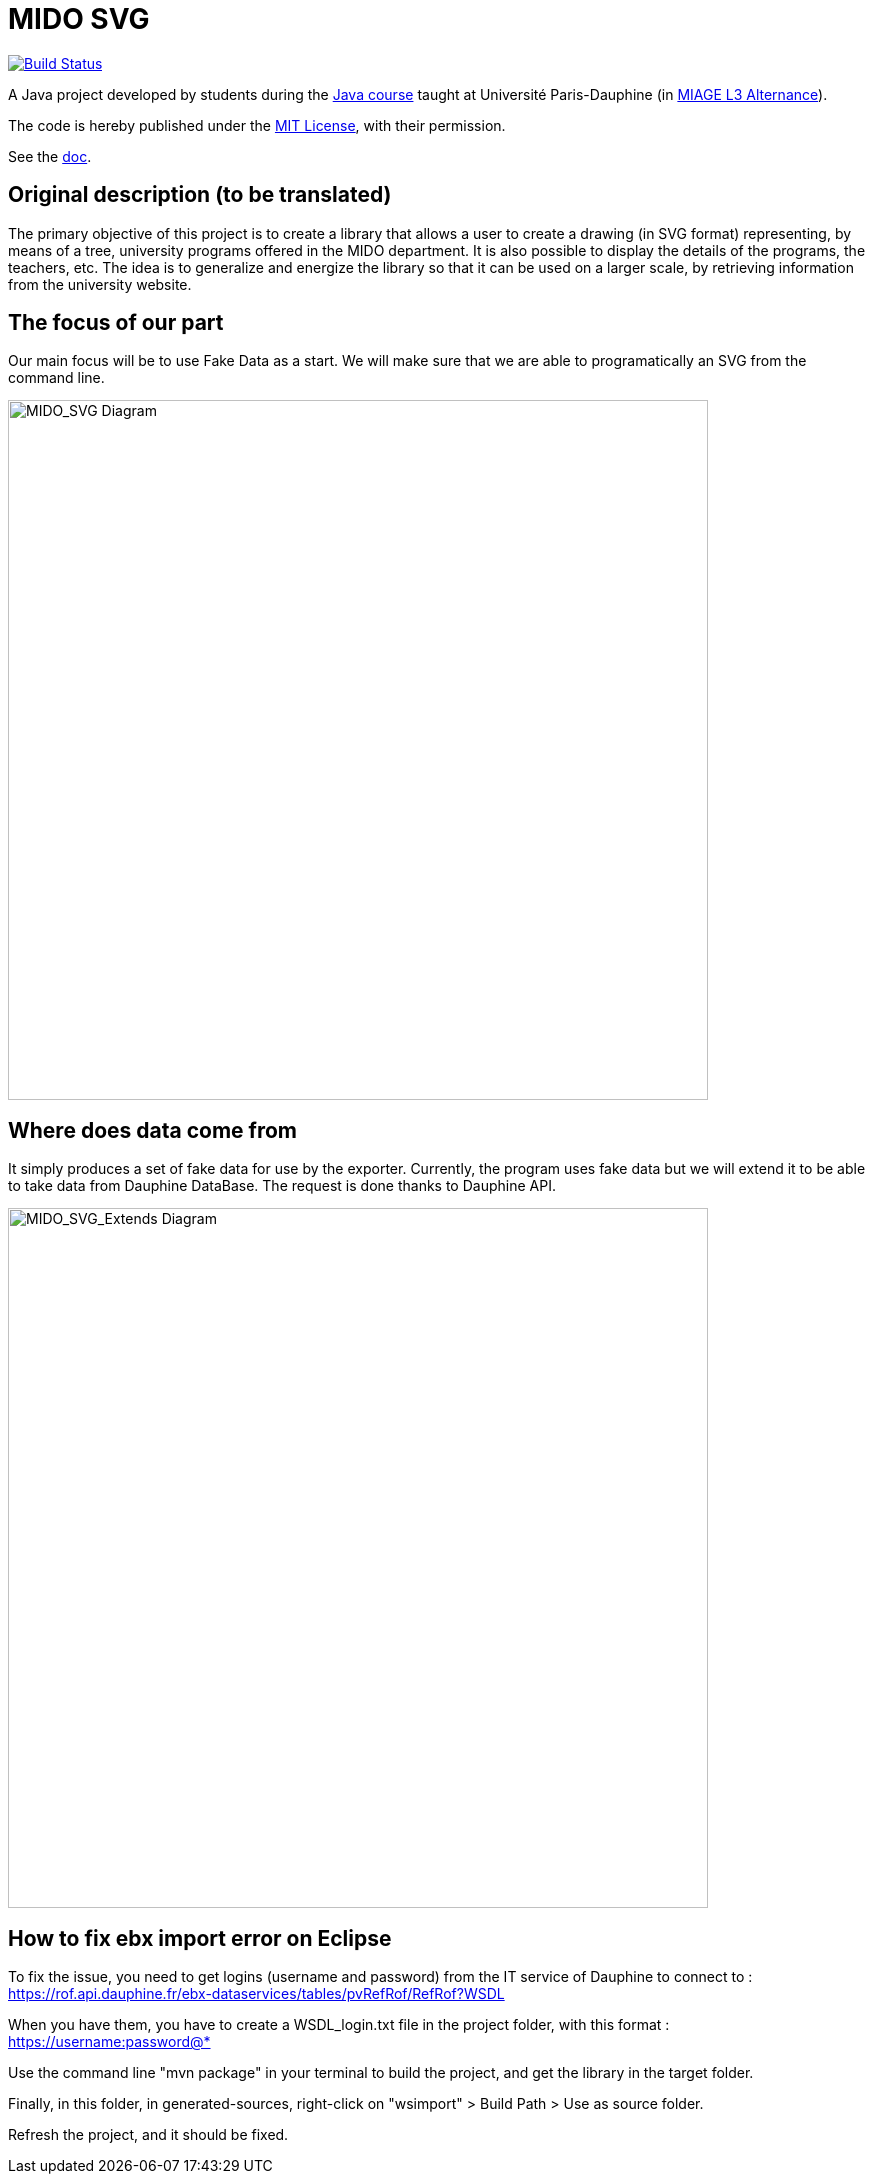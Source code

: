 = MIDO SVG
:gitHubUserName: oliviercailloux
:groupId: io.github.{gitHubUserName}
:artifactId: mido-svg
:repository: MIDO-SVG

image:https://github.com/{gitHubUserName}/{repository}/workflows/Maven%20verify/badge.svg["Build Status", link="https://github.com/{gitHubUserName}/{repository}/actions"]

A Java project developed by students during the https://github.com/oliviercailloux/java-course[Java course] taught at Université Paris-Dauphine (in https://dauphine.psl.eu/en/training/bachelors-degrees/organizational-computer-science/bachelors3-business-informatics/program[MIAGE L3 Alternance]).

The code is hereby published under the https://github.com/oliviercailloux/{repository}/blob/master/LICENSE[MIT License], with their permission.

See the https://github.com/oliviercailloux/{repository}/blob/master/Doc/README.adoc[doc].

== Original description (to be translated)
The primary objective of this project is to create a library that allows a user to create a drawing (in SVG format) representing, by means of a tree, university programs offered in the MIDO department. It is also possible to display the details of the programs, the teachers, etc. The idea is to generalize and energize the library so that it can be used on a larger scale, by retrieving information from the university website.

== The focus of our part
Our main focus will be to use Fake Data as a start. We will make sure that we are able to programatically an SVG from the command line.

image::./Doc/Papyrus/Diagrams/MIDO_SVG.SVG[MIDO_SVG Diagram, 700]

== Where does data come from 
It simply produces a set of fake data for use by the exporter. Currently, the program uses fake data but we will extend it to be able to take data from Dauphine DataBase. The request is done thanks to Dauphine API.

image::./Doc/Papyrus/Diagrams/MIDO_SVG_Extends.SVG[MIDO_SVG_Extends Diagram, 700]

== How to fix ebx import error on Eclipse
To fix the issue, you need to get logins (username and password) from the IT service of Dauphine to connect to : https://rof.api.dauphine.fr/ebx-dataservices/tables/pvRefRof/RefRof?WSDL

When you have them, you have to create a WSDL_login.txt file in the project folder, with this format : https://username:password@*

Use the command line "mvn package" in your terminal to build the project, and get the library in the target folder.

Finally, in this folder, in generated-sources, right-click on "wsimport" > Build Path > Use as source folder.

Refresh the project, and it should be fixed.
